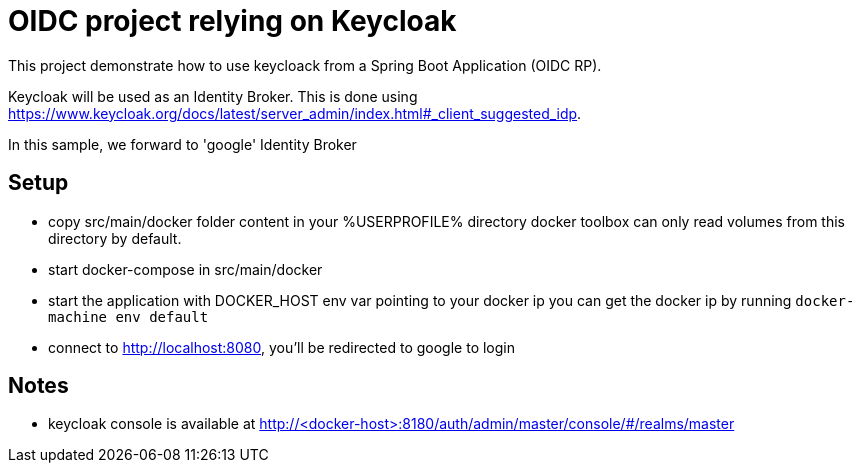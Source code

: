 # OIDC project relying on Keycloak

This project demonstrate how to use keycloack from a Spring Boot Application (OIDC RP).

Keycloak will be used as an Identity Broker.
This is done using https://www.keycloak.org/docs/latest/server_admin/index.html#_client_suggested_idp.

In this sample, we forward to 'google' Identity Broker

## Setup

* copy src/main/docker folder content in your %USERPROFILE% directory
  docker toolbox can only read volumes from this directory by default.
* start docker-compose in src/main/docker
* start the application with DOCKER_HOST env var pointing to your docker ip
  you can get the docker ip by running `docker-machine env default`
* connect to http://localhost:8080, you'll be redirected to google to login


## Notes

* keycloak console is available at http://<docker-host>:8180/auth/admin/master/console/#/realms/master

